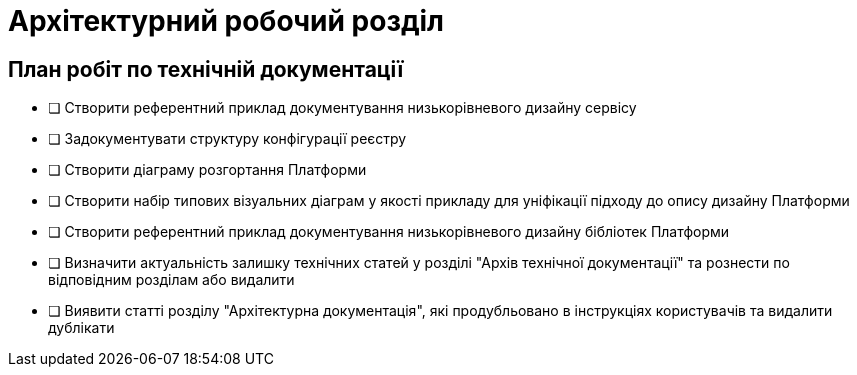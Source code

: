 = Архітектурний робочий розділ

== План робіт по технічній документації

* [ ] Створити референтний приклад документування низькорівневого дизайну сервісу
* [ ] Задокументувати структуру конфігурації реєстру
* [ ] Створити діаграму розгортання Платформи
* [ ] Створити набір типових візуальних діаграм у якості прикладу для уніфікації підходу до опису дизайну Платформи
* [ ] Створити референтний приклад документування низькорівневого дизайну бібліотек Платформи
* [ ] Визначити актуальність залишку технічних статей у розділі "Архів технічної документації" та рознести по відповідним розділам або видалити
* [ ] Виявити статті розділу "Архітектурна документація", які продубльовано в інструкціях користувачів та видалити дублікати